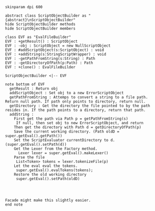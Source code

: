 #+BEGIN_SRC plantuml :file EvalFileBuilder.png
skinparam dpi 600

abstract class ScriptObjectBuilder as "{abstract}\nScriptObjectBuilder"
hide ScriptObjectBuilder methods
hide ScriptObjectBuilder members

class EVF as "EvalFileBuilder"
EVF : +getResult() : ScriptObject
EVF : -obj : ScriptObject = new NullScriptObject
EVF : #addScriptObject(s:ScriptObject) : void
EVF : +addString(s:StringScriptWrapper) : void
EVF : -getPathFromString(s:String) : Path
EVF : -getDirectoryOfPath(p:Path) : Path
EVF : +clone() : EvalFileBuilder

ScriptObjectBuilder <|-- EVF

note bottom of EVF
  getResult : Return obj
  addScriptObject : Set obj to a new ErrorScriptObject
  getPathFromString : Attemps to convert a string to a file path. Return null path. If path only points to directory, return null.
  getDirectory : Get the directory the file pointed to by the path resides in. If the path points to a directory, return that path. 
  addString : 
    First get the path via Path p = getPathFromString(s)
     If null, then set obj to new ErrorScriptObject, and return
    Then get the directory with Path d = getDirectoryOfPath(p)
    Save the current working directory. (Path oldD = super.getEval().getPath())
    Set the ScriptEvaluator currentDirectory to d. (super.getEval().setPath(d))
    Get the Lexer from the Factory method.
      Lexer lexer = super.getEval().makeLexer()
    Parse the file
     List<Token> tokens = lexer.tokenizeFile(p)
    Let the eval eval the tokens.
     super.getEval().evalTokens(tokens);
    Restore the old working directory
     super.getEval().setPath(oldD)
    
     


Facade might make this slightly easier.
end note
    



#+END_SRC

#+RESULTS:
[[file:EvalFileBuilder.png]]

